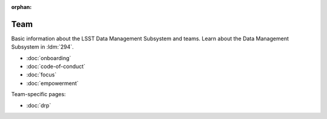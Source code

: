 :orphan:

####
Team
####

Basic information about the LSST Data Management Subsystem and teams.
Learn about the Data Management Subsystem in :ldm:`294`.

- :doc:`onboarding`
- :doc:`code-of-conduct`
- :doc:`focus`
- :doc:`empowerment`

Team-specific pages:

- :doc:`drp`
